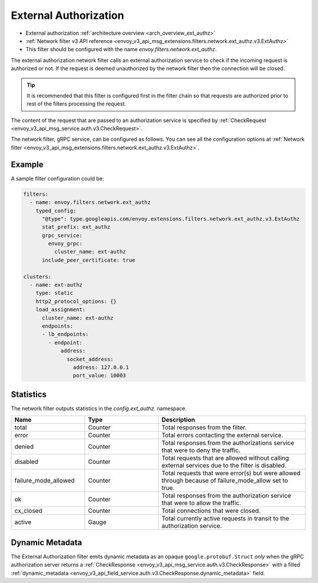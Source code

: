 .. _config_network_filters_ext_authz:

External Authorization
======================

* External authorization :ref:`architecture overview <arch_overview_ext_authz>`
* :ref:`Network filter v3 API reference <envoy_v3_api_msg_extensions.filters.network.ext_authz.v3.ExtAuthz>`
* This filter should be configured with the name *envoy.filters.network.ext_authz*.

The external authorization network filter calls an external authorization service to check if the
incoming request is authorized or not. If the request is deemed unauthorized by the network filter
then the connection will be closed.

.. tip::
  It is recommended that this filter is configured first in the filter chain so that requests are
  authorized prior to rest of the filters processing the request.

The content of the request that are passed to an authorization service is specified by
:ref:`CheckRequest <envoy_v3_api_msg_service.auth.v3.CheckRequest>`.

.. _config_network_filters_ext_authz_network_configuration:

The network filter, gRPC service, can be configured as follows. You can see all the configuration
options at :ref:`Network filter <envoy_v3_api_msg_extensions.filters.network.ext_authz.v3.ExtAuthz>`.

Example
-------

A sample filter configuration could be:

.. code-block:: yaml

  filters:
    - name: envoy.filters.network.ext_authz
      typed_config:
        "@type": type.googleapis.com/envoy.extensions.filters.network.ext_authz.v3.ExtAuthz
        stat_prefix: ext_authz
        grpc_service:
          envoy_grpc:
            cluster_name: ext-authz
        include_peer_certificate: true

  clusters:
    - name: ext-authz
      type: static
      http2_protocol_options: {}
      load_assignment:
        cluster_name: ext-authz
        endpoints:
        - lb_endpoints:
          - endpoint:
              address:
                socket_address:
                  address: 127.0.0.1
                  port_value: 10003

Statistics
----------

The network filter outputs statistics in the *config.ext_authz.* namespace.

.. csv-table::
  :header: Name, Type, Description
  :widths: 1, 1, 2

  total, Counter, Total responses from the filter.
  error, Counter, Total errors contacting the external service.
  denied, Counter, Total responses from the authorizations service that were to deny the traffic.
  disabled, Counter, Total requests that are allowed without calling external services due to the filter is disabled.
  failure_mode_allowed, Counter, "Total requests that were error(s) but were allowed through
  because of failure_mode_allow set to true."
  ok, Counter, Total responses from the authorization service that were to allow the traffic.
  cx_closed, Counter, Total connections that were closed.
  active, Gauge, Total currently active requests in transit to the authorization service.

Dynamic Metadata
----------------
.. _config_network_filters_ext_authz_dynamic_metadata:

The External Authorization filter emits dynamic metadata as an opaque ``google.protobuf.Struct``
*only* when the gRPC authorization server returns a :ref:`CheckResponse
<envoy_v3_api_msg_service.auth.v3.CheckResponse>` with a filled :ref:`dynamic_metadata
<envoy_v3_api_field_service.auth.v3.CheckResponse.dynamic_metadata>` field.
